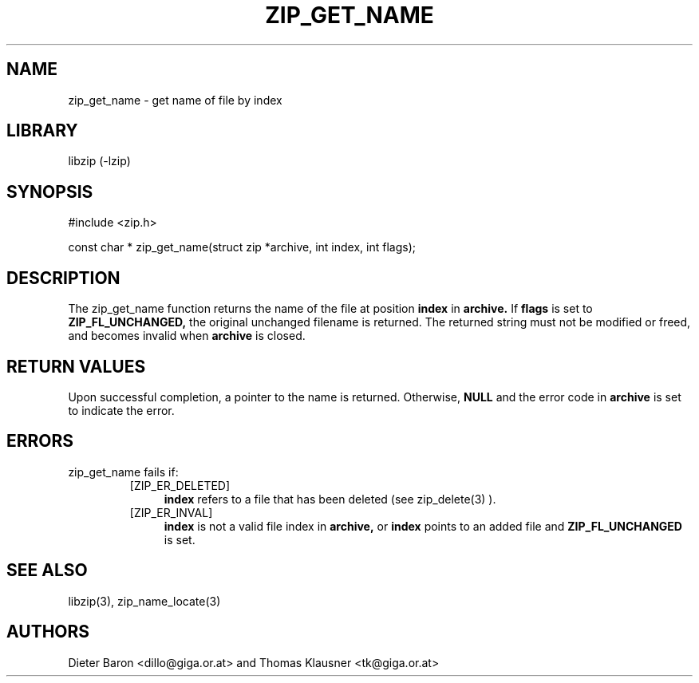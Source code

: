 .\" Converted with mdoc2man 0.2
.\" from NiH: zip_get_name.mdoc,v 1.10 2005/06/09 21:14:54 wiz Exp 
.\" $NiH: zip_get_name.mdoc,v 1.10 2005/06/09 21:14:54 wiz Exp $
.\"
.\" zip_get_name.mdoc \-- get name of file by index
.\" Copyright (C) 2003, 2004, 2005 Dieter Baron and Thomas Klausner
.\"
.\" This file is part of libzip, a library to manipulate ZIP archives.
.\" The authors can be contacted at <nih@giga.or.at>
.\"
.\" Redistribution and use in source and binary forms, with or without
.\" modification, are permitted provided that the following conditions
.\" are met:
.\" 1. Redistributions of source code must retain the above copyright
.\"    notice, this list of conditions and the following disclaimer.
.\" 2. Redistributions in binary form must reproduce the above copyright
.\"    notice, this list of conditions and the following disclaimer in
.\"    the documentation and/or other materials provided with the
.\"    distribution.
.\" 3. The names of the authors may not be used to endorse or promote
.\"    products derived from this software without specific prior
.\"    written permission.
.\"
.\" THIS SOFTWARE IS PROVIDED BY THE AUTHORS ``AS IS'' AND ANY EXPRESS
.\" OR IMPLIED WARRANTIES, INCLUDING, BUT NOT LIMITED TO, THE IMPLIED
.\" WARRANTIES OF MERCHANTABILITY AND FITNESS FOR A PARTICULAR PURPOSE
.\" ARE DISCLAIMED.  IN NO EVENT SHALL THE AUTHORS BE LIABLE FOR ANY
.\" DIRECT, INDIRECT, INCIDENTAL, SPECIAL, EXEMPLARY, OR CONSEQUENTIAL
.\" DAMAGES (INCLUDING, BUT NOT LIMITED TO, PROCUREMENT OF SUBSTITUTE
.\" GOODS OR SERVICES; LOSS OF USE, DATA, OR PROFITS; OR BUSINESS
.\" INTERRUPTION) HOWEVER CAUSED AND ON ANY THEORY OF LIABILITY, WHETHER
.\" IN CONTRACT, STRICT LIABILITY, OR TORT (INCLUDING NEGLIGENCE OR
.\" OTHERWISE) ARISING IN ANY WAY OUT OF THE USE OF THIS SOFTWARE, EVEN
.\" IF ADVISED OF THE POSSIBILITY OF SUCH DAMAGE.
.\"
.TH ZIP_GET_NAME 3 "January 20, 2005" NiH
.SH "NAME"
zip_get_name \- get name of file by index
.SH "LIBRARY"
libzip (-lzip)
.SH "SYNOPSIS"
#include <zip.h>
.PP
const char *
zip_get_name(struct zip *archive, int index, int flags);
.SH "DESCRIPTION"
The
zip_get_name
function returns the name of the file at position
\fBindex\fR
in
\fBarchive.\fR
If
\fBflags\fR
is set to
\fBZIP_FL_UNCHANGED,\fR
the original unchanged filename is returned.
The returned string must not be modified or freed, and becomes invalid when
\fBarchive\fR
is closed.
.SH "RETURN VALUES"
Upon successful completion, a pointer to the name is returned.
Otherwise,
\fBNULL\fR
and the error code in
\fBarchive\fR
is set to indicate the error.
.SH "ERRORS"
zip_get_name
fails if:
.RS
.TP 4
[ZIP_ER_DELETED]
\fBindex\fR
refers to a file that has been deleted
(see
zip_delete(3)
).
.TP 4
[ZIP_ER_INVAL]
\fBindex\fR
is not a valid file index in
\fBarchive,\fR
or
\fBindex\fR
points to an added file and
\fBZIP_FL_UNCHANGED\fR
is set.
.SH "SEE ALSO"
libzip(3),
zip_name_locate(3)
.SH "AUTHORS"

Dieter Baron <dillo@giga.or.at>
and
Thomas Klausner <tk@giga.or.at>
